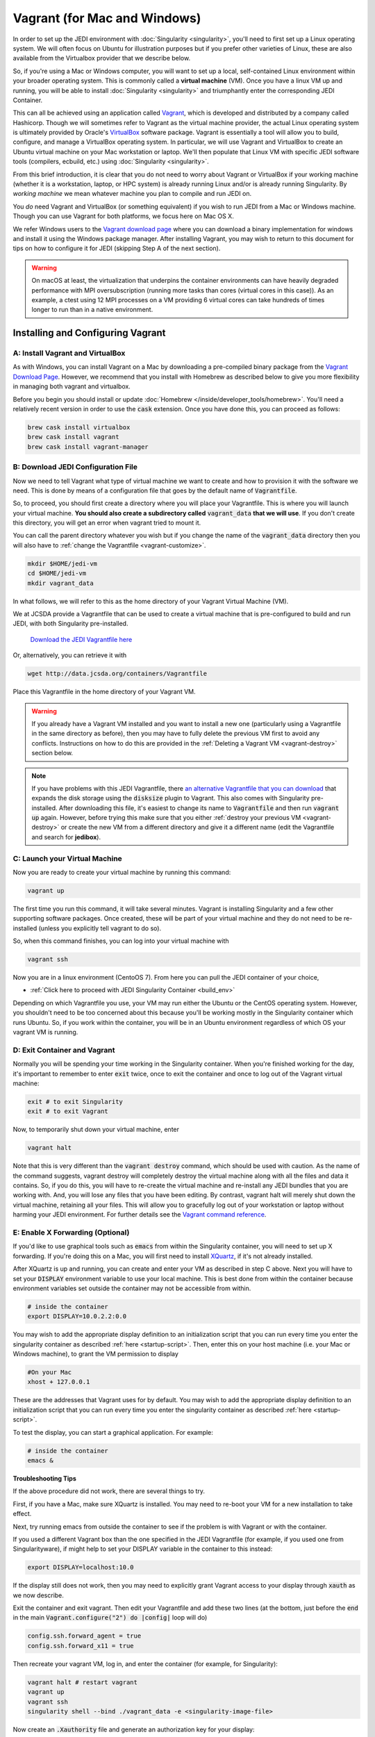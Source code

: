 Vagrant (for Mac and Windows)
=============================

In order to set up the JEDI environment with :doc:`Singularity <singularity>`,
you'll need to first set up a Linux operating system. We will often focus on
Ubuntu for illustration purposes but if you prefer other varieties of Linux,
these are also available from the Virtualbox provider that we describe below.

So, if you're using a Mac or Windows computer, you will want to set up a local,
self-contained Linux environment within your broader operating system. This is
commonly called a **virtual machine** (VM). Once you have a linux VM up and running,
you will be able to install :doc:`Singularity <singularity>`
and triumphantly enter the corresponding JEDI Container.

This can all be achieved using an application called `Vagrant <https://www.vagrantup.com/>`_,
which is developed and distributed by a company called Hashicorp. Though we will
sometimes refer to Vagrant as the virtual machine provider, the actual Linux
operating system is ultimately provided by Oracle's `VirtualBox <https://www.virtualbox.org/>`_ software package.
Vagrant is essentially a tool will allow you to build, configure, and manage a VirtualBox operating system.
In particular, we will use Vagrant and VirtualBox to create an Ubuntu virtual
machine on your Mac workstation or laptop. We'll then populate that Linux VM with
specific JEDI software tools (compilers, ecbuild, etc.) using :doc:`Singularity <singularity>`.

From this brief introduction, it is clear that you do not need to worry about
Vagrant or VirtualBox if your working machine (whether it is a workstation,
laptop, or HPC system) is already running Linux and/or is already running Singularity.
By *working machine* we mean whatever machine you plan to compile and run JEDI on.

You *do* need Vagrant and VirtualBox (or something equivalent) if you wish to
run JEDI from a Mac or Windows machine. Though you can use Vagrant for both platforms,
we focus here on Mac OS X.

We refer Windows users to the `Vagrant download page <https://www.vagrantup.com/downloads.html>`_
where you can download a binary implementation for windows and install it using the
Windows package manager. After installing Vagrant, you may wish to return to this
document for tips on how to configure it for JEDI (skipping Step A of the next section).

.. warning::

    On macOS at least, the virtualization that underpins the container environments can have heavily
    degraded performance with MPI oversubscription (running more tasks than cores (virtual cores in
    this case)). As an example, a ctest using 12 MPI processes on a VM providing 6 virtual cores can
    take hundreds of times longer to run than in a native environment.

Installing and Configuring Vagrant
----------------------------------

A: Install Vagrant and VirtualBox
^^^^^^^^^^^^^^^^^^^^^^^^^^^^^^^^^

As with Windows, you can install Vagrant on a Mac by downloading a pre-compiled binary
package from the `Vagrant Download Page <https://www.vagrantup.com/downloads.html>`_.
However, we recommend that you install with Homebrew as described below to give
you more flexibility in managing both vagrant and virtualbox.

Before you begin you should install or update :doc:`Homebrew </inside/developer_tools/homebrew>`.
You'll need a relatively recent version in order to use the :code:`cask` extension.
Once you have done this, you can proceed as follows:

.. code-block:: bash

  brew cask install virtualbox
  brew cask install vagrant
  brew cask install vagrant-manager

B: Download JEDI Configuration File
^^^^^^^^^^^^^^^^^^^^^^^^^^^^^^^^^^^

Now we need to tell Vagrant what type of virtual machine we want to create and how to
provision it with the software we need.  This is done by means of a configuration
file that goes by the default name of :code:`Vagrantfile`.

So, to proceed, you should first create a directory where you will place your
Vagrantfile. This is where you will launch your virtual machine.  **You should also
create a subdirectory called** :code:`vagrant_data` **that we will use**.
If you don't create this directory, you will get an error when vagrant tried to mount it.


You can call the parent directory whatever you wish but if you change the name of
the :code:`vagrant_data` directory then you will also have to :ref:`change the Vagrantfile <vagrant-customize>`.

.. code-block:: bash

  mkdir $HOME/jedi-vm
  cd $HOME/jedi-vm
  mkdir vagrant_data

In what follows, we will refer to this as the home directory of your Vagrant Virtual Machine (VM).

We at JCSDA provide a Vagrantfile that can be used to create a virtual machine
that is pre-configured to build and run JEDI, with both Singularity pre-installed.

    `Download the JEDI Vagrantfile here <http://data.jcsda.org/containers/Vagrantfile>`_

Or, alternatively, you can retrieve it with

.. code-block:: bash

	  wget http://data.jcsda.org/containers/Vagrantfile


Place this Vagrantfile in the home directory of your Vagrant VM.

.. warning::

   If you already have a Vagrant VM installed and you want to install a new one
   (particularly using a Vagrantfile in the same directory as before), then you may
   have to fully delete the previous VM first to avoid any conflicts.
   Instructions on how to do this are provided in the :ref:`Deleting a Vagrant VM <vagrant-destroy>` section below.

.. note::

   If you have problems with this JEDI Vagrantfile, there `an alternative Vagrantfile
   that you can download <http://data.jcsda.org/containers/Vagrantfile_centos>`_
   that expands the disk storage using the :code:`disksize` plugin to Vagrant.
   This also comes with Singularity pre-installed.  After downloading this file,
   it's easiest to change its name to :code:`Vagrantfile` and then run :code:`vagrant up` again.
   However, before trying this make sure that you either :ref:`destroy your previous VM <vagrant-destroy>`
   or create the new VM from a different directory and give it a different
   name (edit the Vagrantfile and search for **jedibox**).

C: Launch your Virtual Machine
^^^^^^^^^^^^^^^^^^^^^^^^^^^^^^

Now you are ready to create your virtual machine by running this command:

.. code-block:: bash

	  vagrant up

The first time you run this command, it will take several minutes.
Vagrant is installing Singularity and a few other supporting software packages.
Once created, these will be part of your virtual machine and they do not need to
be re-installed (unless you explicitly tell vagrant to do so).

So, when this command finishes, you can log into your virtual machine with

.. code-block:: bash

	  vagrant ssh

Now you are in a linux environment (CentoOS 7). From here you can pull the JEDI container of your choice,

* :ref:`Click here to proceed with JEDI Singularity Container <build_env>`

Depending on which Vagrantfile you use, your VM may run either the Ubuntu or the
CentOS operating system. However, you shouldn't need to be too concerned about
this because you'll be working mostly in the Singularity container which runs Ubuntu.
So, if you work within the container, you will be in an Ubuntu environment regardless of
which OS your vagrant VM is running.

.. _vagrant-jedi:

D: Exit Container and Vagrant
^^^^^^^^^^^^^^^^^^^^^^^^^^^^^

Normally you will be spending your time working in the Singularity container.
When you're finished working for the day, it's important to remember to
enter :code:`exit` twice, once to exit the container and once to log out of the
Vagrant virtual machine:

.. code-block:: bash

   exit # to exit Singularity
   exit # to exit Vagrant

Now, to temporarily shut down your virtual machine, enter

.. code-block:: bash

   vagrant halt

Note that this is very different than the :code:`vagrant destroy` command,
which should be used with caution.  As the name of the command suggests, vagrant
destroy will completely destroy the virtual machine along with all the files and data it contains.
So, if you do this, you will have to re-create the virtual machine and re-install
any JEDI bundles that you are working with. And, you will lose any files that
you have been editing. By contrast, vagrant halt will merely shut down the virtual machine,
retaining all your files. This will allow you to gracefully log out of your workstation
or laptop without harming your JEDI environment. For further details see the `Vagrant
command reference <https://www.vagrantup.com/docs/cli/halt.html>`_.

.. _mac-x-forwarding:


E: Enable X Forwarding (Optional)
^^^^^^^^^^^^^^^^^^^^^^^^^^^^^^^^^
If you'd like to use graphical tools such as :code:`emacs` from within the
Singularity container, you will need to set up X forwarding. If you're doing this
on a Mac, you will first need to install `XQuartz <https://www.xquartz.org/>`_,
if it's not already installed.

After XQuartz is up and running, you can create and enter your VM as described
in step C above. Next you will have to set your :code:`DISPLAY` environment variable
to use your local machine. This is best done from within the container because
environment variables set outside the container may not be accessible from within.

.. code-block:: bash

   # inside the container
   export DISPLAY=10.0.2.2:0.0

You may wish to add the appropriate display definition to an initialization script
that you can run every time you enter the singularity container as described :ref:`here <startup-script>`.
Then, enter this on your host machine (i.e. your Mac or Windows machine), to grant the VM permission to display

.. code-block:: bash

   #On your Mac
   xhost + 127.0.0.1

These are the addresses that Vagrant uses for by default. You may wish to add the
appropriate display definition to an initialization script  that you can run every
time you enter the singularity container as described :ref:`here <startup-script>`.

To test the display, you can start a graphical application.  For example:

.. code-block:: bash

   # inside the container
   emacs &

**Troubleshooting Tips**

If the above procedure did not work, there are several things to try.

First, if you have a Mac, make sure XQuartz is installed.  You may need to
re-boot your VM for a new installation to take effect.

Next, try running emacs from outside the container to see if the problem is with
Vagrant or with the container.

If you used a different Vagrant box than the one specified in the JEDI Vagrantfile
(for example, if you used one from Singularityware), if might help to set your
DISPLAY variable in the container to this instead:

.. code-block:: bash

   export DISPLAY=localhost:10.0

If the display still does not work, then you may need to explicitly grant Vagrant
access to your display through :code:`xauth` as we now describe.

Exit the container and exit vagrant. Then edit your Vagrantfile and add these
two lines (at the bottom, just before the :code:`end` in the main :code:`Vagrant.configure("2") do |config|` loop will do)

.. code-block:: bash

   config.ssh.forward_agent = true
   config.ssh.forward_x11 = true

Then recreate your vagrant VM, log in, and enter the container (for example, for Singularity):

.. code-block:: bash

   vagrant halt # restart vagrant
   vagrant up
   vagrant ssh
   singularity shell --bind ./vagrant_data -e <singularity-image-file>

Now create an :code:`.Xauthority` file and generate an authorization key for your display:

.. code-block:: bash

   touch ~/.Xauthority
   xauth generate 10.0.2.2:0.0 . trusted

You can list your new authorization key as follows:

.. code-block:: bash

   xauth list

There should be at least one entry, corresponding to the display you entered in
the :code:`xauth generate` command above (you can ignore other entries, if present).
For example, it should look something like this:

.. code-block:: bash

   10.0.2.2:0  MIT-MAGIC-COOKIE-1  <hex-key>

where :code:`<hex-key>` is a hexadecimal key with about 30-40 digits.
Now, copy this information and paste it onto the end of the :code:`xauth add` command as follows:

.. code-block:: bash

   xauth add 10.0.2.2:0  MIT-MAGIC-COOKIE-1  <hex-key>

If all worked as planned, this should grant permission for vagrant to use your display.


.. _vagrant-customize:

Customizing the Vagrantfile (optional)
--------------------------------------------

The JEDI Vagrantfile you downloaded in Step B above is already provisioned with
everything you need to run JEDI, by means of the Singularity software containers.

However, it's useful to point out a few configuration options that some users may wish to customize.

Creating your own Vagrantfile
^^^^^^^^^^^^^^^^^^^^^^^^^^^^^^

First comes the choice of machine. The JEDI Vagrantfile uses a CentOS 7 operating
system but there are a number of other options available, particularly with the
well-maintained `bento boxes <https://app.vagrantup.com/bento>`_ provided by Vagrant.
You may wish to maintain multiple virtual machines with different Linux operating systems.

For example, you can create your own Vagrantfile by entering something like this:

.. code-block:: bash

   vagrant init bento/ubuntu-20.04


When you then run :code:`vagrant up`, this will create an Ubuntu 20.04 operating system.
You can then install :ref:`Singularity <Singularity-install>` manually.

The makers of Singularity also provide their own Vagrant box, with Singularity pre-installed:

.. code-block:: bash

   vagrant init sylabs/singularity-3.0-ubuntu-bionic64
   

Allocating Resources for your Virtual Machine
^^^^^^^^^^^^^^^^^^^^^^^^^^^^^^^^^^^^^^^^^^^^^

The JEDI Vagrantfile comes pre-configured to allocate 16GB of memory and 18 virtual
CPUS to the VM. This is the minimum resource allocation to run many tests and applications.
Furthermore, if you create your own Vagrantfile, the default resource allocation will likely
be insufficient to run JEDI.

You can change these resource allocations by editing the Vagrantfile.
Look for the following section that specifies the provider-specific configuration (variable names may differ).
Change the :code:`vb.memory` (in MB) and :code:`vb.cpus` fields as shown here:

.. code-block:: bash

   config.vm.provider "virtualbox" do |vb|

     # [...]

     # Customize the amount of memory on the VM:
     vb.memory = "16384"

     # Customize the number of cores in the VM:
     vb.cpus = "18"

     # [...]

   end

File transfer between your Mac and the VM
^^^^^^^^^^^^^^^^^^^^^^^^^^^^^^^^^^^^^^^^^

In Step B above we created a directory called :code:`vagrant_data`.
The JEDI Vagrantfile is configured to use this directory to transfer files between
your host machine (which may be running Mac OS or Windows) and your VM.
Within the VM, this directory is mounted as :code:`$HOME/vagrant_data`.

To change this, you can edit the Vagrantfile and find the section for a **synced folder**:

.. code-block:: bash

    # Share an additional folder to the guest VM. The first argument is
    # the path on the host to the actual folder. The second argument is
    # the path on the guest to mount the folder. And the optional third
    # argument is a set of non-required options.
    c.vm.synced_folder "vagrant_data", "/home/vagrant/vagrant_data"


The first argument specifies the directory on the host machine, relative to the
home directory of your Vagrant VM (i.e. the directory where the Vagrantfile is).
The second specifies the path of the directory on the VM. You can change these
paths and/or names if you wish but **make sure the host directory exists before
running vagrant up** so it can be properly mounted.

It might also be necessary to create the mount point from within the vagrant VM:

.. code-block:: bash

    mkdir ~/vagrant_data # from within the VM, if necessary

And, here is another tip: **Use an absolute path for your guest directory**.
Vagrant will complain if you use a relative path, such as :code:`./vagrant_data`.
You will need root permission if you want to branch off of root (for example :code:`/vagrant_data` is
the default mounting if you run :code:`vagrant init`.)

On a related note: your default user name when you enter Vagrant will be :code:`vagrant`
and your home directory will be :code:`/home/vagrant`.
If you want to change this you can do so by adding a line like this to your Vagrantfile:

.. code-block:: bash

   config.ssh.username = 'vagabond'

For more information, and more options, see the `Vagrant documentation <https://www.vagrantup.com/docs/vagrantfile/ssh_settings.html>`_.


Working with Vagrant and the JEDI Container
-------------------------------------------

Once you have Vagrant and a container provider
all set up as discussed above, your daily workflow may be as follows.
You might start by going to the directory where you put your Vagrantfile.
Then fire up and log in to your virtual machine.

.. code-block:: bash

  cd $HOME/jedi-vm
  vagrant up
  vagrant ssh

From there you can enter the container and (optionally) run your startup script.
For example:

.. code-block:: bash

  singularity shell -e <singularity-image-file>
  source startup.sh


Now you're in the JEDI container and you can do whatever you wish: edit files,
build, compile and run JEDI, etc. If you want to use X-forwarding you'll have to
explicitly tell your Mac to accept graphical input from the Vagrant VM as
described in :ref:`Step G <mac-x-forwarding>` above:

.. code-block:: bash

   #On your Mac
   xhost + 127.0.0.1

You may be tempted to automate this so you don't have to enter this command every
time you start up your virtual machine.  However, this is more subtle than you might expect.
Since this is the IP address of localhost, placing this command in your :code:`.bash_profile`
file might cause your terminal application to hang when you first start it up because localhost is not yet defined.
You can avoid this by adding :code:`xhost +` to your :code:`.bash_profile` but be
careful with this because it may open you up to security vulnerabilities by allowing 
clients to connect to your machine from any remote host.
Entering the explicit command above or putting it in a bash script that you execute
manually every time you log in is somewhat inconvenient but much safer.

When you're done for the day you can exit and shut down the VM:

.. code-block:: bash

   exit # to exit Singularity
   exit # to exit Vagrant
   vagrant halt # to shut down the virtual machine

.. _vagrant-destroy:

Deleting a Vagrant VM
---------------------

When you shut down a Vagrant virtual machine (VM) with :code:`vagrant halt`, it's
like shutting down your laptop or workstation.  When you restart the VM, you can
pick up where you left off.  You'll see all the files and directories that were there before.

This is usually desirable. However, it does mean that the VM is occupying disk
space on your machine even when it is suspended. If you have created multiple VMs,
this can add up.  So, it is often useful to delete a VM if you are done using it.

To check vagrant's status at any time enter

.. code-block:: bash

    vagrant global-status

This is a useful command to know about. It will tell you all the VMs vagrant knows
about on your computer including the path where the Vagrantfile is located and the state.
A :code:`vagrant up` command will put the VM in a :code:`running` state while a :code:`vagrant halt`
command will put the VM in a **poweroff** state.

If you want to delete one or more of these VMs, the first step is to **save
any files you have on the VM that you want to preserve**. This can be done by
moving them to the :code:`~/vagrant_data` directory which will still exists on your
local computer after the VM is deleted.

Now, the best way to proceed is to go to the directory where the vagrant file is and enter:

.. code-block:: bash

    vagrant destroy # enter y at the prompt
    rm -rf .vagrant

The first command deletes all of the disks used by the virtual machine, with the
exception of the cross-mounted :code:`vagrant_data` directory which still exists
on your local computer.  The second command resets the vagrant configuration.
This is particularly important if you re-install a new VM where another VM had
been previously. If you skip this step, :code:`vagrant up` may give you errors
that complain about mounting the :code:`vagrant_data` directory ("...it seems
that you don't have the privileges to change the firewall...").

This is a start, but you're not done. As mentioned :doc:`at the top of this
document <vagrant>`, Vagrant is really just an interface to VirtualBox, which
provides the Linux OS.  The Virtualbox VM that contains the Linux OS still exists
and is still using resources on your computer. To see the VirtualBoxes that are
currently installed though Vagrant, run

.. code-block:: bash

    vagrant box list

If you used the JEDI Vagrantfile as described in Step B above, then you'll see
one or more entries with the name :code:`centos/7`. The first step here is to
prune any that are not being used any more with

.. code-block:: bash

    vagrant box prune

However, even this might not delete the VM you want to delete.
Run :code:`vagrant list` to see if it is still there and if it is, you can delete it with

.. code-block:: bash

    vagrant box remove centos/7

..or ubuntu or singularityware or whatever name is listed for the box you want to delete.

In some cases it might also help to delete the hidden :code:`.vagrant` file that
is created by vagrant in the same directory as your Vagrantfile.  So, from that directory, enter:

.. code-block:: bash

    rm -rf .vagrant

Now, this should be sufficient for most situations. Most users can stop here with
confidence that they have deleted their unwanted VMs and have freed up the resources
on their local computer.

However, it is possible that there might still be VirtualBox VMs on your machine
that Vagrant has lost track of. You might notice this if you try to create a new
VM with :code:`vagrant up` and it complains that "A VirtualBox machine with the
name jedibox already exists" (or a similar error message).

If this is the case, you can run VirtualBox directly to manage your VMs. This
can be done through the command line with the :code:`vboxmanage` command
(run :code:`vboxmanage --help` for information) but we recommend the **VirtualBox GUI**,
which is more user-friendly.

To access the GUI on a Mac or Windows machine, just go to your Applications
folder and double click on the VirtualBox icon. There you will see a complete
list of all the VirtualBox VMs installed on your system and you can delete any
that you don't want by selecting the **machine** menu item and then **remove**.

.. _tunneling-to-host-from-singularity:

Tunneling to Host from Singularity: jupyter-lab Example
-------------------------------------------------------

Tunneling from Singularity to the host can enable several useful ways of interacting
between the host and the container. The benefits are multiple but some of the syntax
for doing it could be described as obscure. A motivating example use case is
running ``jupyter-lab`` in Singularity and accessing it from the host machine.
This not only allows the user to run jupyter notebooks from the browser, a terminal
in ``jupyterlab`` can also be used to build and run JEDI repositores. The general
outlines of establishing the tunnel below are followed by a recipe for installing
python virtual environments in the container, including ``jupyter-lab``.

Tunneling starts in the Vagrantfile, search "forwarded_port" and set the following
line as follows (with your choice of port, we use 8111 throughout):

.. code-block:: bash

   config.vm.network "forwarded_port", guest: 8111, host: 8111

On the host machine, restart Vagrant (if necessary) and enter Vagrant using the special syntax:

.. code-block:: bash

   vagrant halt  # if running
   vagrant up
   vagrant ssh -- -L 8111:localhost:8111

Now inside Vagrant, start Singularity thusly:

.. code-block:: bash

   singularity shell -e jedi-clang-mpich-dev_latest.sif portmap=8111:8111/tcp

The above should establish the tunnel from the host through Vagrant to Singularity.
Next we install a python virtual environment with ``jupyter-lab`` and test the tunnel.
We choose to install our virtual environment(s) in a directory mounted into Vagrant from the host.
For example, the ``vagrant_data`` directory as specified above in the Vagrantfile:

.. code-block:: bash

    config.vm.synced_folder "./vagrant_data", "/home/vagrant/vagrant_data",
      mount_options: ["dmode=775,fmode=777"]

The following script is to be *sourced* inside Singularity, configring the ``venv_dir``
variable to install the virtual environment in a synced directory. The example
script installs a virtual environment and ``jupyter-lab`` in that resulting environment:

.. code-block:: bash

   #!/bin/bash

   # Configure where to install:
   venv_dir=~/vagrant_data/venvs/my_venv

   # ----------------------------------------------------
   (return 0 2>/dev/null) && sourced=1 || sourced=0
   if [[ sourced -eq 0 ]]; then
       echo "This script must be sourced."
       return 1
   else
       echo "Setting up virtual env: $venv_dir"
   fi

   if [ -d $venv_dir ]; then
       echo "The environment ($venv_dir) already exists, returning."
       return 2
   fi

   export PATH=$PATH:/home/vagrant/.local/bin/
   python -m pip install --user virtualenv

   # If subsequent installation troubles arise,
   # run this line to update wheels in venv and try again:
   # virtualenv --upgrade-embed-wheels True $venv_dir

   virtualenv $venv_dir
   source $venv_dir/bin/activate
   pip install jupyter jupyterlab

   return 0

The above script must be sourced in ``bash`` and will produce an error if otherwise
executed. If the script completes successfully, the virtual environment will be activated.
In future Singularity sessions, it can be activated as normal with virtual environments,
using the ``$venv_dir`` specified in the script to locate the ``activate`` script:

.. code-block:: bash

   source ~/vagrant_data/venvs/my_venv/bin/activate

Then we can navigate to the desired root directory and start ``jupyter-lab``:

.. code-block:: bash

   cd /the/path/of/choice
   jupyter-lab --no-browser --port 8111

Jupyter will print output to the terminal, including a url to use to connect from
a browser. Copy and paste the URL from jupyter into your host's browser and go!

We note that in the current containers (March 2021), the following harmless warning
is printed in the `jupyter-lab` session when the browser connects: `Could not determine
jupyterlab build status without nodejs`. Also noteworthy is that testing the tunnel
on any machine (Singularity, Vagrant, or the host) can be done via

.. code-block:: bash

   curl localhost:8111

If working, ``jupyter-lab`` will register GETs in the terminal resembling

.. code-block:: bash

   [I 2021-01-05 22:25:35.249 ServerApp] 302 GET / (::1) 0.62ms
